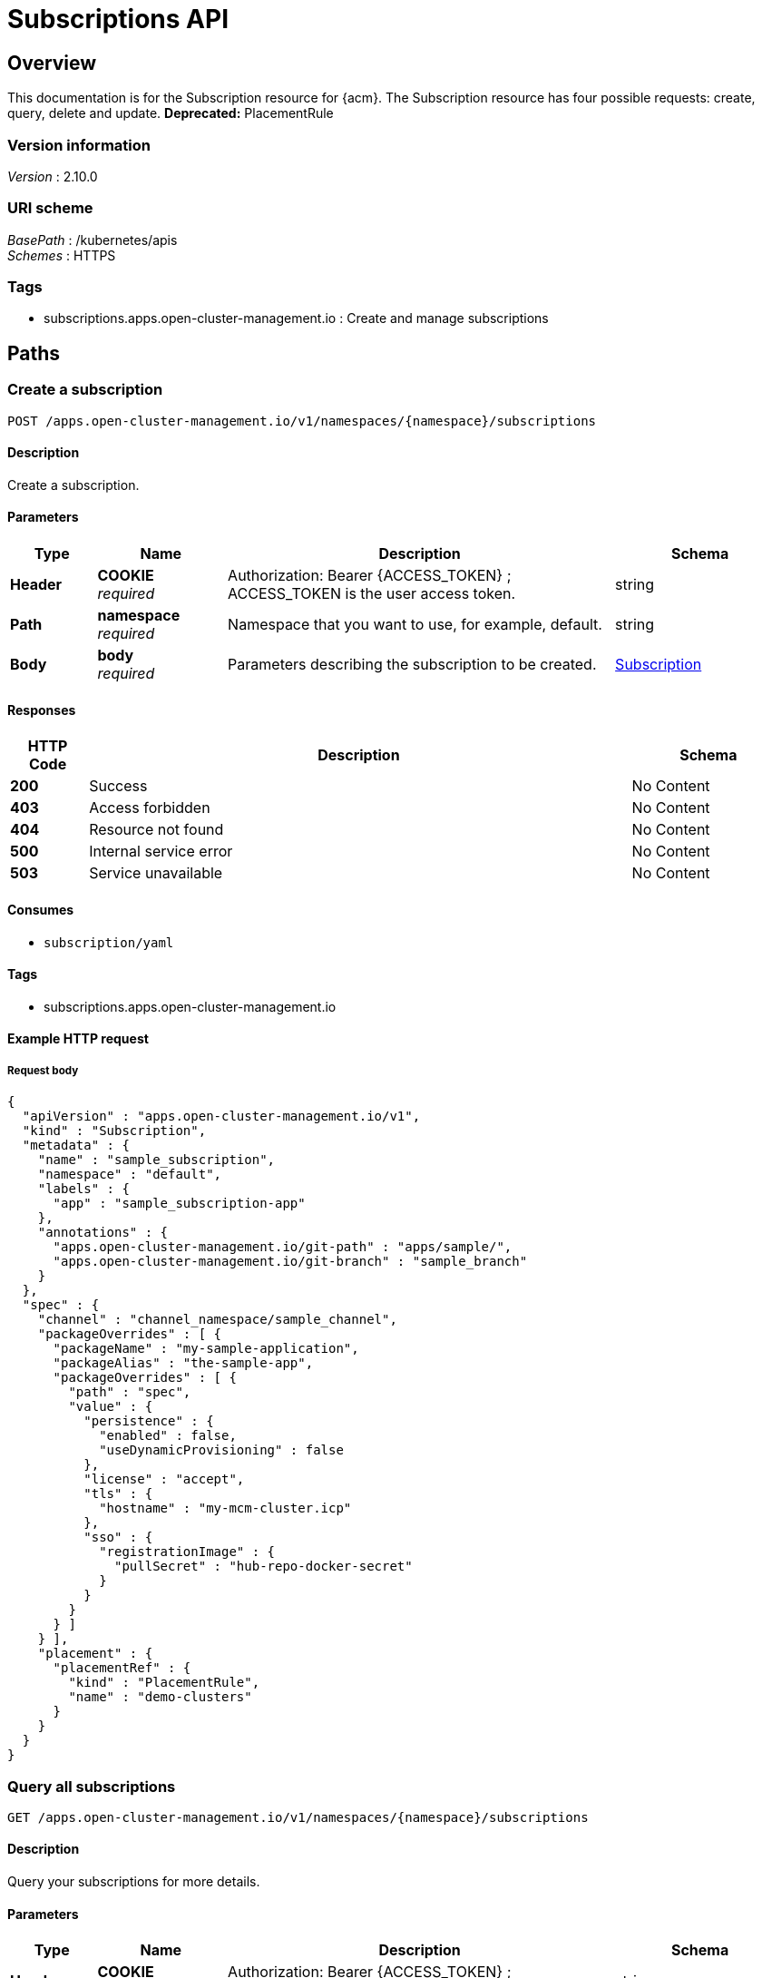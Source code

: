 [#subscriptions-api]
= Subscriptions API


[[_rhacm-docs_apis_subscriptions_jsonoverview]]
== Overview
This documentation is for the Subscription resource for {acm}. The Subscription resource has four possible requests: create, query, delete and update. *Deprecated:* PlacementRule 


=== Version information
[%hardbreaks]
__Version__ : 2.10.0


=== URI scheme
[%hardbreaks]
__BasePath__ : /kubernetes/apis
__Schemes__ : HTTPS


=== Tags

* subscriptions.apps.open-cluster-management.io : Create and manage subscriptions


[[_rhacm-docs_apis_subscriptions_jsonpaths]]
== Paths

[[_rhacm-docs_apis_subscriptions_jsoncreatesubscription]]
=== Create a subscription
....
POST /apps.open-cluster-management.io/v1/namespaces/{namespace}/subscriptions
....


==== Description
Create a subscription.


==== Parameters

[options="header", cols=".^2a,.^3a,.^9a,.^4a"]
|===
|Type|Name|Description|Schema
|*Header*|*COOKIE* +
__required__|Authorization: Bearer {ACCESS_TOKEN} ; ACCESS_TOKEN is the user access token.|string
|*Path*|*namespace* +
__required__|Namespace that you want to use, for example, default.|string
|*Body*|*body* +
__required__|Parameters describing the subscription to be created.|<<_rhacm-docs_apis_subscriptions_jsonsubscription,Subscription>>
|===


==== Responses

[options="header", cols=".^2a,.^14a,.^4a"]
|===
|HTTP Code|Description|Schema
|*200*|Success|No Content
|*403*|Access forbidden|No Content
|*404*|Resource not found|No Content
|*500*|Internal service error|No Content
|*503*|Service unavailable|No Content
|===


==== Consumes

* `subscription/yaml`


==== Tags

* subscriptions.apps.open-cluster-management.io


==== Example HTTP request

===== Request body
[source,json]
----
{
  "apiVersion" : "apps.open-cluster-management.io/v1",
  "kind" : "Subscription",
  "metadata" : {
    "name" : "sample_subscription",
    "namespace" : "default",
    "labels" : {
      "app" : "sample_subscription-app"
    },
    "annotations" : {
      "apps.open-cluster-management.io/git-path" : "apps/sample/",
      "apps.open-cluster-management.io/git-branch" : "sample_branch"
    }
  },
  "spec" : {
    "channel" : "channel_namespace/sample_channel",
    "packageOverrides" : [ {
      "packageName" : "my-sample-application",
      "packageAlias" : "the-sample-app",
      "packageOverrides" : [ {
        "path" : "spec",
        "value" : {
          "persistence" : {
            "enabled" : false,
            "useDynamicProvisioning" : false
          },
          "license" : "accept",
          "tls" : {
            "hostname" : "my-mcm-cluster.icp"
          },
          "sso" : {
            "registrationImage" : {
              "pullSecret" : "hub-repo-docker-secret"
            }
          }
        }
      } ]
    } ],
    "placement" : {
      "placementRef" : {
        "kind" : "PlacementRule",
        "name" : "demo-clusters"
      }
    }
  }
}
----


[[_rhacm-docs_apis_subscriptions_jsonquerysubscriptions]]
=== Query all subscriptions
....
GET /apps.open-cluster-management.io/v1/namespaces/{namespace}/subscriptions
....


==== Description
Query your subscriptions for more details.


==== Parameters

[options="header", cols=".^2a,.^3a,.^9a,.^4a"]
|===
|Type|Name|Description|Schema
|*Header*|*COOKIE* +
__required__|Authorization: Bearer {ACCESS_TOKEN} ; ACCESS_TOKEN is the user access token.|string
|*Path*|*namespace* +
__required__|Namespace that you want to use, for example, default.|string
|===


==== Responses

[options="header", cols=".^2a,.^14a,.^4a"]
|===
|HTTP Code|Description|Schema
|*200*|Success|No Content
|*403*|Access forbidden|No Content
|*404*|Resource not found|No Content
|*500*|Internal service error|No Content
|*503*|Service unavailable|No Content
|===


==== Consumes

* `subscription/yaml`


==== Tags

* subscriptions.apps.open-cluster-management.io


[[_rhacm-docs_apis_subscriptions_jsonquerysubscription]]
=== Query a single subscription
....
GET /apps.open-cluster-management.io/v1/namespaces/{namespace}/subscriptions/{subscription_name}
....


==== Description
Query a single subscription for more details.


==== Parameters

[options="header", cols=".^2a,.^3a,.^9a,.^4a"]
|===
|Type|Name|Description|Schema
|*Header*|*COOKIE* +
__required__|Authorization: Bearer {ACCESS_TOKEN} ; ACCESS_TOKEN is the user access token.|string
|*Path*|*namespace* +
__required__|Namespace that you want to use, for example, default.|string
|*Path*|*subscription_name* +
__required__|Name of the subscription that you wan to query.|string
|===


==== Responses

[options="header", cols=".^2a,.^14a,.^4a"]
|===
|HTTP Code|Description|Schema
|*200*|Success|No Content
|*403*|Access forbidden|No Content
|*404*|Resource not found|No Content
|*500*|Internal service error|No Content
|*503*|Service unavailable|No Content
|===


==== Tags

* subscriptions.apps.open-cluster-management.io


[[_rhacm-docs_apis_subscriptions_jsondeletesubscription]]
=== Delete a subscription
....
DELETE /apps.open-cluster-management.io/v1/namespaces/{namespace}/subscriptions/{subscription_name}
....


==== Parameters

[options="header", cols=".^2a,.^3a,.^9a,.^4a"]
|===
|Type|Name|Description|Schema
|*Header*|*COOKIE* +
__required__|Authorization: Bearer {ACCESS_TOKEN} ; ACCESS_TOKEN is the user access token.|string
|*Path*|*namespace* +
__required__|Namespace that you want to use, for example, default.|string
|*Path*|*subscription_name* +
__required__|Name of the subscription that you want to delete.|string
|===


==== Responses

[options="header", cols=".^2a,.^14a,.^4a"]
|===
|HTTP Code|Description|Schema
|*200*|Success|No Content
|*403*|Access forbidden|No Content
|*404*|Resource not found|No Content
|*500*|Internal service error|No Content
|*503*|Service unavailable|No Content
|===


==== Tags

* subscriptions.apps.open-cluster-management.io




[[_rhacm-docs_apis_subscriptions_jsondefinitions]]
== Definitions

[[_rhacm-docs_apis_subscriptions_jsonsubscription]]
=== Subscription

[options="header", cols=".^3a,.^4a"]
|===
|Name|Schema
|*apiVersion* +
__required__|string
|*kind* +
__required__|string
|*metadata* +
__required__|<<_rhacm-docs_apis_subscriptions_jsonsubscription_metadata,metadata>>
|*spec* +
__required__|<<_rhacm-docs_apis_subscriptions_jsonsubscription_spec,spec>>
|*status* +
__optional__|<<_rhacm-docs_apis_subscriptions_jsonsubscription_status,status>>
|===

[[_rhacm-docs_apis_subscriptions_jsonsubscription_metadata]]
*metadata*

[options="header", cols=".^3a,.^4a"]
|===
|Name|Schema
|*annotations* +
__optional__|object
|*labels* +
__optional__|object
|*name* +
__optional__|string
|*namespace* +
__optional__|string
|===

[[_rhacm-docs_apis_subscriptions_jsonsubscription_spec]]
*spec*

[options="header", cols=".^3a,.^4a"]
|===
|Name|Schema
|*channel* +
__required__|string
|*name* +
__optional__|string
|*overrides* +
__optional__| <<_rhacm-docs_apis_subscriptions_jsonsubscription_overrides,overrides>> array
|*packageFilter* +
__optional__|<<_rhacm-docs_apis_subscriptions_jsonsubscription_packagefilter,packageFilter>>
|*packageOverrides* +
__optional__| <<_rhacm-docs_apis_subscriptions_jsonsubscription_packageoverrides,packageOverrides>> array
|*placement* +
__optional__|<<_rhacm-docs_apis_subscriptions_jsonsubscription_placement,placement>>
|*timewindow* +
__optional__|<<_rhacm-docs_apis_subscriptions_jsonsubscription_timewindow,timewindow>>
|===

[[_rhacm-docs_apis_subscriptions_jsonsubscription_overrides]]
*overrides*

[options="header", cols=".^3a,.^4a"]
|===
|Name|Schema
|*clusterName* +
__required__|string
|*clusterOverrides* +
__required__| object array
|===

[[_rhacm-docs_apis_subscriptions_jsonsubscription_packagefilter]]
*packageFilter*

[options="header", cols=".^3a,.^11a,.^4a"]
|===
|Name|Description|Schema
|*annotations* +
__optional__|| string, string map
|*filterRef* +
__optional__||<<_rhacm-docs_apis_subscriptions_jsonsubscription_packagefilter_filterref,filterRef>>
|*labelSelector* +
__optional__||<<_rhacm-docs_apis_subscriptions_jsonsubscription_packagefilter_labelselector,labelSelector>>
|*version* +
__optional__|*Pattern* : `"([0-9]+)((\\.[0-9]+)(\\.[0-9]+)\|(\\.[0-9]+)?(\\.[xX]))$"`|string
|===

[[_rhacm-docs_apis_subscriptions_jsonsubscription_packagefilter_filterref]]
*filterRef*

[options="header", cols=".^3a,.^4a"]
|===
|Name|Schema
|*name* +
__optional__|string
|===

[[_rhacm-docs_apis_subscriptions_jsonsubscription_packagefilter_labelselector]]
*labelSelector*

[options="header", cols=".^3a,.^4a"]
|===
|Name|Schema
|*matchExpressions* +
__optional__| <<_rhacm-docs_apis_subscriptions_jsonsubscription_packagefilter_labelselector_matchexpressions,matchExpressions>> array
|*matchLabels* +
__optional__| string, string map
|===

[[_rhacm-docs_apis_subscriptions_jsonsubscription_packagefilter_labelselector_matchexpressions]]
*matchExpressions*

[options="header", cols=".^3a,.^4a"]
|===
|Name|Schema
|*key* +
__required__|string
|*operator* +
__required__|string
|*values* +
__optional__| string array
|===

[[_rhacm-docs_apis_subscriptions_jsonsubscription_packageoverrides]]
*packageOverrides*

[options="header", cols=".^3a,.^4a"]
|===
|Name|Schema
|*packageAlias* +
__optional__|string
|*packageName* +
__required__|string
|*packageOverrides* +
__optional__| object array
|===

[[_rhacm-docs_apis_subscriptions_jsonsubscription_placement]]
*placement*

[options="header", cols=".^3a,.^4a"]
|===
|Name|Schema
|*clusterSelector* +
__optional__|<<_rhacm-docs_apis_subscriptions_jsonsubscription_placement_clusterselector,clusterSelector>>
|*clusters* +
__optional__| <<_rhacm-docs_apis_subscriptions_jsonsubscription_placement_clusters,clusters>> array
|*local* +
__optional__|boolean
|*placementRef* +
__optional__|<<_rhacm-docs_apis_subscriptions_jsonsubscription_placement_placementref,placementRef>>
|===

[[_rhacm-docs_apis_subscriptions_jsonsubscription_placement_clusterselector]]
*clusterSelector*

[options="header", cols=".^3a,.^4a"]
|===
|Name|Schema
|*matchExpressions* +
__optional__| <<_rhacm-docs_apis_subscriptions_jsonsubscription_placement_clusterselector_matchexpressions,matchExpressions>> array
|*matchLabels* +
__optional__| string, string map
|===

[[_rhacm-docs_apis_subscriptions_jsonsubscription_placement_clusterselector_matchexpressions]]
*matchExpressions*

[options="header", cols=".^3a,.^4a"]
|===
|Name|Schema
|*key* +
__required__|string
|*operator* +
__required__|string
|*values* +
__optional__| string array
|===

[[_rhacm-docs_apis_subscriptions_jsonsubscription_placement_clusters]]
*clusters*

[options="header", cols=".^3a,.^4a"]
|===
|Name|Schema
|*name* +
__required__|string
|===

[[_rhacm-docs_apis_subscriptions_jsonsubscription_placement_placementref]]
*placementRef*

[options="header", cols=".^3a,.^4a"]
|===
|Name|Schema
|*apiVersion* +
__optional__|string
|*fieldPath* +
__optional__|string
|*kind* +
__optional__|string
|*name* +
__optional__|string
|*namespace* +
__optional__|string
|*resourceVersion* +
__optional__|string
|*uid* +
__optional__|string
|===

[[_rhacm-docs_apis_subscriptions_jsonsubscription_timewindow]]
*timewindow*

[options="header", cols=".^3a,.^4a"]
|===
|Name|Schema
|*daysofweek* +
__optional__| string array
|*hours* +
__optional__| <<_rhacm-docs_apis_subscriptions_jsonsubscription_timewindow_hours,hours>> array
|*location* +
__optional__|string
|*windowtype* +
__optional__|enum (active, blocked, Active, Blocked)
|===

[[_rhacm-docs_apis_subscriptions_jsonsubscription_timewindow_hours]]
*hours*

[options="header", cols=".^3a,.^4a"]
|===
|Name|Schema
|*end* +
__optional__|string
|*start* +
__optional__|string
|===

[[_rhacm-docs_apis_subscriptions_jsonsubscription_status]]
*status*

[options="header", cols=".^3a,.^4a"]
|===
|Name|Schema
|*lastUpdateTime* +
__optional__|string (date-time)
|*message* +
__optional__|string
|*phase* +
__optional__|string
|*reason* +
__optional__|string
|*statuses* +
__optional__|object
|===





